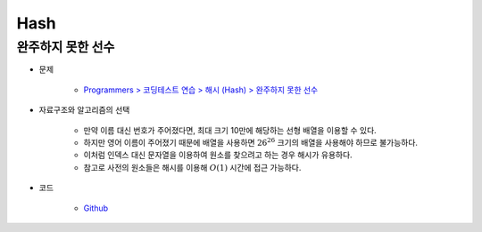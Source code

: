 =====
Hash
=====

완주하지 못한 선수
===============

* 문제

    * `Programmers > 코딩테스트 연습 > 해시 (Hash) > 완주하지 못한 선수 <https://programmers.co.kr/learn/courses/30/lessons/42576>`_

* 자료구조와 알고리즘의 선택

    * 만약 이름 대신 번호가 주어졌다면, 최대 크기 10만에 해당하는 선형 배열을 이용할 수 있다.
    * 하지만 영어 이름이 주어졌기 때문에 배열을 사용하면 :math:`26^{26}` 크기의 배열을 사용해야 하므로 불가능하다.
    * 이처럼 인덱스 대신 문자열을 이용하여 원소를 찾으려고 하는 경우 해시가 유용하다.
    * 참고로 사전의 원소들은 해시를 이용해 :math:`O(1)` 시간에 접근 가능하다.

    .. figure:: ../img/problems/hash/hash_ex.png
        :align: center
        :scale: 40%

* 코드

    * `Github <https://github.com/hwkim89/programmers/blob/master/hash/incomplete_player.ipynb>`_
